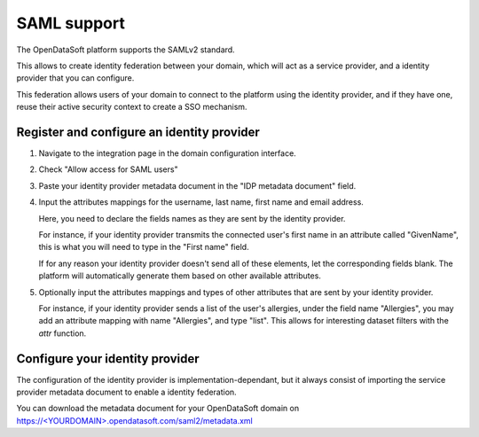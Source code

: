 SAML support
============

The OpenDataSoft platform supports the SAMLv2 standard.

This allows to create identity federation between your domain, which will act as a service provider, and a identity 
provider that you can configure.

This federation allows users of your domain to connect to the platform using the identity provider, and if they have 
one, reuse their active security context to create a SSO mechanism.

Register and configure an identity provider
-------------------------------------------

1. Navigate to the integration page in the domain configuration interface.

.. ifconfig:: language == 'en'

    .. image:: saml__integrations--en.png
       :alt: Integrations configuration page

.. ifconfig:: language == 'fr'

    .. image:: saml__integrations--fr.png
       :alt: Page de de configuration des intégrations du domaine

2. Check "Allow access for SAML users"

.. ifconfig:: language == 'en'

    .. image:: saml__config--en.png
       :alt: SAML IDP configuration interface

.. ifconfig:: language == 'fr'

    .. image:: saml__config--fr.png
       :alt: Interface de configuration de fournisseur d'identité SAML

3. Paste your identity provider metadata document in the "IDP metadata document" field.

4. Input the attributes mappings for the username, last name, first name and email address.

   Here, you need to declare the fields names as they are sent by the identity provider.
   
   For instance, if your identity provider transmits the connected user's first name in an attribute called "GivenName", 
   this is what you will need to type in the "First name" field.
   
   If for any reason your identity provider doesn't send all of these elements, let the corresponding fields blank. The 
   platform will automatically generate them based on other available attributes.  

5. Optionally input the attributes mappings and types of other attributes that are sent by your identity provider.

   For instance, if your identity provider sends a list of the user's allergies, under the field name "Allergies", you 
   may add an attribute mapping with name "Allergies", and type "list". This allows for interesting dataset filters 
   with the `attr` function.

Configure your identity provider
--------------------------------

The configuration of the identity provider is implementation-dependant, but it always consist of importing the service 
provider metadata document to enable a identity federation.

You can download the metadata document for your OpenDataSoft domain on 
`<https://\<YOUR DOMAIN\>.opendatasoft.com/saml2/metadata.xml>`_
